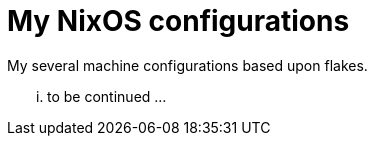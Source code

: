 # My NixOS configurations

My several machine configurations based upon flakes.

... to be continued ...
